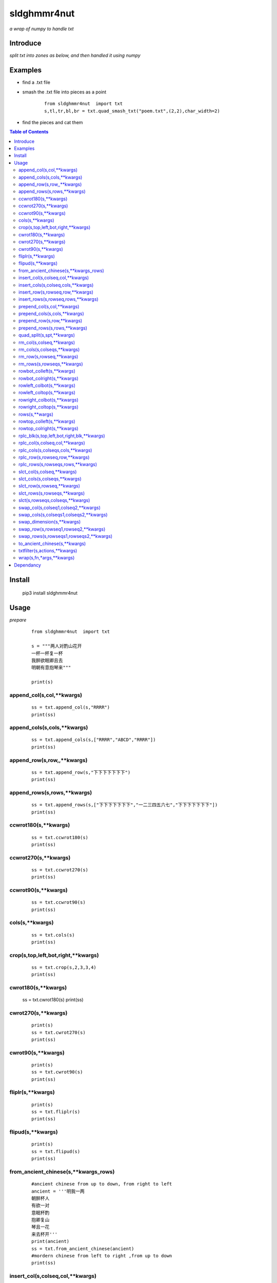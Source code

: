 **sldghmmr4nut**
----------------
*a wrap of numpy to handle txt*

Introduce
=========
*split txt into zones as below, and then handled it using numpy*

.. image:: /docs/images/zone/desc.0.png      


Examples
========
- find a .txt file

.. image:: /docs/images/txt/quad_smash_txt.0.png 


- smash the .txt file into pieces as a point


     ::
 
    
         from sldghmmr4nut  import txt
         s,tl,tr,bl,br = txt.quad_smash_txt("poem.txt",(2,2),char_width=2)

- find the pieces and cat them

.. image:: /docs/images/txt/quad_smash_txt.1.png 


.. contents:: Table of Contents
   :depth: 2
   

Install
=======

    pip3 install  sldghmmr4nut


Usage
=====


*prepare*
  


      ::
     
              
        from sldghmmr4nut  import txt

        s = """两人对酌山花开 
        一杯一杯复一杯
        我醉欲眠卿且去
        明朝有意抱琴来"""

        print(s)


append_col(s,col,**kwargs)
##########################

      ::
     
          ss = txt.append_col(s,"RRRR")
          print(ss)

.. image:: /docs/images/txt/append_col.0.png      


append_cols(s,cols,**kwargs)
############################  
      ::
      
          ss = txt.append_cols(s,["RRRR","ABCD","RRRR"])
          print(ss)

.. image:: /docs/images/txt/append_cols.0.PNG


append_row(s,row,,**kwargs)
##########################
      ::

          ss = txt.append_row(s,"下下下下下下下")
          print(ss)

.. image:: /docs/images/txt/append_row.0.png

append_rows(s,rows,**kwargs)
###########################

      ::
        
          ss = txt.append_rows(s,["下下下下下下下","一二三四五六七","下下下下下下下"])
          print(ss)


.. image:: /docs/images/txt/append_rows.0.png     
 
 
ccwrot180(s,**kwargs)
##########################

      ::
      
          ss = txt.ccwrot180(s)
          print(ss)

.. image:: /docs/images/txt/ccwrot180.0.png 

ccwrot270(s,**kwargs)
##########################

      ::
      
          ss = txt.ccwrot270(s)
          print(ss)
.. image:: /docs/images/txt/ccwrot270.0.png           
          
ccwrot90(s,**kwargs)
##########################

      ::
      
          ss = txt.ccwrot90(s)
          print(ss)

.. image:: /docs/images/txt/ccwrot90.0.png 

cols(s,**kwargs)
################

      ::
      
          ss = txt.cols(s)
          print(ss)

.. image:: /docs/images/txt/cols.0.png 

crop(s,top,left,bot,right,**kwargs)
##########################

      ::
      
          ss = txt.crop(s,2,3,3,4)
          print(ss)

.. image:: /docs/images/txt/crop.0.png 

cwrot180(s,**kwargs)
##########################

          ss = txt.cwrot180(s)
          print(ss)

.. image:: /docs/images/txt/cwrot180.0.png 

cwrot270(s,**kwargs)
##########################

      ::
      
          print(s)
          ss = txt.cwrot270(s)
          print(ss)

.. image:: /docs/images/txt/cwrot270.0.png 

cwrot90(s,**kwargs)
##########################

      ::

          print(s)
          ss = txt.cwrot90(s)
          print(ss)

.. image:: /docs/images/txt/cwrot90.0.png 

fliplr(s,**kwargs)
##########################

      ::
      
          print(s)
          ss = txt.fliplr(s)
          print(ss)

.. image:: /docs/images/txt/fliplr.0.png 

flipud(s,**kwargs)
##########################

      ::
      
          print(s)
          ss = txt.flipud(s)
          print(ss)

.. image:: /docs/images/txt/flipud.0.png 

from_ancient_chinese(s,**kwargs_rows)
##########################

      ::

          #ancient chinese from up to down, from right to left 
          ancient = '''明我一两
          朝醉杯人
          有欲一对
          意眠杯酌
          抱卿复山
          琴且一花
          来去杯开'''
          print(ancient)
          ss = txt.from_ancient_chinese(ancient)
          #mordern chinese from left to right ,from up to down 
          print(ss)

.. image:: /docs/images/txt/from_ancient_chinese.0.png 

insert_col(s,colseq,col,**kwargs)
##########################

      ::
      
          print(s)
          ss = txt.insert_col(s,2,"二二二二")
          print(ss)

.. image:: /docs/images/txt/insert_col.0.png 

insert_cols(s,colseq,cols,**kwargs)
##########################

      ::
      
          print(s)
          ss = txt.insert_cols(s,2,["二二二二","三三三三","四四四四"])
          print(ss)
      
.. image:: /docs/images/txt/insert_cols.0.png 


insert_row(s,rowseq,row,**kwargs)
##########################

      ::
      
          print(s)
          ss = txt.insert_row(s,2,"二二二二二二二")
          print(ss)

.. image:: /docs/images/txt/insert_row.0.png 

insert_rows(s,rowseq,rows,**kwargs)
##########################

      ::
      
          print(s)
          ss = txt.insert_rows(s,2,["二二二二二二二","三三三三三三三","四四四四四四四"])
          print(ss)

.. image:: /docs/images/txt/inser_rows.0.png

prepend_col(s,col,**kwargs)
##########################

      ::
      
          print(s)
          ss = txt.prepend_col(s,"二二二二")
          print(ss)

.. image:: /docs/images/txt/prepend_col.0.png 

prepend_cols(s,cols,**kwargs)
##########################

      ::
      
          print(s)
          ss = txt.prepend_cols(s,["二二二二","三三三三","四四四四"])
          print(ss)

.. image:: /docs/images/txt/prepend_cols.0.png 

prepend_row(s,row,**kwargs)
##########################

      ::

          print(s)
          ss = txt.prepend_row(s,"二二二二二二二")
          print(ss)

.. image:: /docs/images/txt/prepend_row.0.png 

prepend_rows(s,rows,**kwargs)
##########################

      ::

          print(s)
          ss = txt.prepend_rows(s,["二二二二二二二","三三三三三三三","四四四四四四四"])
          print(ss)
      

.. image:: /docs/images/txt/prepend_rows.0.png 

quad_split(s,spt,**kwargs)
##########################

      ::

          print(s)
          tl,tr,bl,br = txt.quad_split(s,(2,3))
          print(tl)
          print(tr)
          print(bl)
          print(br)
          
.. image:: /docs/images/txt/quad_split.0.png           
          
rm_col(s,colseq,**kwargs)
##########################

      ::

          print(s)
          ss = txt.rm_col(s,1)
          print(ss)

.. image:: /docs/images/txt/rm_col.0.png 


rm_cols(s,colseqs,**kwargs)
##########################

      ::
      
          print(s)
          ss = txt.rm_cols(s,[2,5,6])
          print(ss)

.. image:: /docs/images/txt/rm_cols.0.png 

rm_row(s,rowseq,**kwargs)
##########################

      ::
      
          print(s)
          ss = txt.rm_row(s,1)
          print(ss)

.. image:: /docs/images/txt/rm_row.0.png 

rm_rows(s,rowseqs,**kwargs)
##########################

      ::
      
          print(s)
          ss = txt.rm_rows(s,[1,3,5])
          print(ss)

.. image:: /docs/images/txt/rm_rows.0.PNG 

rowbot_colleft(s,**kwargs)
##########################

      ::
      
          print(s)
          ss = txt.rowbot_colleft(s)
          print(ss)

.. image:: /docs/images/txt/rowbot_colleft.0.png 

rowbot_colright(s,**kwargs)
##########################

      ::
      
          print(s)
          ss = txt.rowbot_colright(s)
          print(ss)

.. image:: /docs/images/txt/rowbot_colright.0.png 

rowleft_colbot(s,**kwargs)
##########################

      ::
      
          print(s)
          ss = txt.rowleft_colbot(s)
          print(ss)

.. image:: /docs/images/txt/rowleft_colbot.0.png

rowleft_coltop(s,**kwargs)
##########################

      ::
      
          print(s)
          ss = txt.rowleft_coltop(s)
          print(ss)

.. image:: /docs/images/txt/rowleft_coltop.0.png          
          
rowright_colbot(s,**kwargs)
##########################

      ::
      
          print(s)
          ss = txt.rowright_colbot(s)
          print(ss)

.. image:: /docs/images/txt/rowright_colbot.0.png 

rowright_coltop(s,**kwargs)
##########################

      ::
      
          print(s)
          ss = txt.rowright_coltop(s)
          print(ss)

.. image:: /docs/images/txt/rowright_coltop.0.png 

rows(s,**wargs)
##########################

      ::
      
          print(s)
          ss = txt.rows(s)
          print(ss)

.. image:: /docs/images/txt/rows.0.png

rowtop_colleft(s,**kwargs)
##########################

      ::
      
          print(s)
          ss = txt.rowtop_colleft(s)
          print(ss)

.. image:: /docs/images/txt/rowtop_colleft.0.png

rowtop_colright(s,**kwargs)
##########################

      ::
      
          print(s)
          ss = txt.rowtop_colright(s)
          print(ss)

.. image:: /docs/images/txt/rowtop_colright.0.png

rplc_blk(s,top,left,bot,right,blk,**kwargs)
##########################

      ::
          blk ="""你你你
          踏踏踏"""
          print(s)
          ss = txt.rplc_blk(s,1,1,2,3,blk)
          print(ss)

.. image:: /docs/images/txt/rplc_blk.0.png

rplc_col(s,colseq,col,**kwargs)
##########################

      ::
      
          print(s)
          ss = txt.rplc_col(s,1,"一一一一")
          print(ss)

.. image:: /docs/images/txt/rplc_col.0.png

rplc_cols(s,colseqs,cols,**kwargs)
##########################

      ::
      
          print(s)
          ss = txt.rplc_cols(s,[0,3],["零零零零","叁叁叁叁"])
          print(ss)

.. image:: /docs/images/txt/rplc_cols.0.PNG


rplc_row(s,rowseq,row,**kwargs)
##########################

      ::
      
          print(s)
          ss = txt.rplc_row(s,1,"田田田田田田田")
          print(ss)

.. image:: /docs/images/txt/rplc_row.0.png

rplc_rows(s,rowseqs,rows,**kwargs)
##########################

      ::
      
          print(s)
          ss = txt.rplc_rows(s,[0,2],"田田田田田田田","门门门门门门门")
          print(ss)

.. image:: /docs/images/txt/rplc_rows.0.png

slct_col(s,colseq,**kwargs)
##########################

      ::
      
          print(s)
          ss = txt.slct_col(s,1)
          print(ss)

.. image:: /docs/images/txt/slct_col.0.png

slct_cols(s,colseqs,**kwargs)
##########################

      ::
      
          print(s)
          ss = txt.slct_cols(s,[1,4])
          print(ss)

.. image:: /docs/images/txt/slct_cols.0.png

slct_row(s,rowseq,**kwargs)
##########################

      ::
      
          print(s)
          ss = txt.slct_row(s,1)
          print(ss)

.. image:: /docs/images/txt/slct_row.0.png

slct_rows(s,rowseqs,**kwargs)
##########################

      ::
      
          print(s)
          ss = txt.slct_rows(s,[1,2])
          print(ss)

.. image:: /docs/images/txt/slct_rows.0.png

slct(s,rowseqs,colseqs,**kwargs)
##########################

      ::
      
          print(s)
          ss = txt.slct(s,[1,2],[3,5])
          print(ss)

.. image:: /docs/images/txt/slct.0.png

swap_col(s,colseq1,colseq2,**kwargs)
##########################

      ::
      
          print(s)
          ss = txt.swap_col(s,1,2)
          print(ss)

.. image:: /docs/images/txt/swap_col.0.png

swap_cols(s,colseqs1,colseqs2,**kwargs)
##########################

      ::
      
          print(s)
          ss = txt.swap_cols(s,[1,2],[4,5])
          print(ss)

.. image:: /docs/images/txt/swap_cols.0.png

swap_dimension(s,**kwargs)
##########################

      ::
      
          print(s)
          ss = txt.swap_dimension(s)
          print(ss)

.. image:: /docs/images/txt/swap_dimension.0.png

swap_row(s,rowseq1,rowseq2,**kwargs)
##########################

      ::
      
          print(s)
          ss = txt.swap_row(s,1,2)
          print(ss)


.. image:: /docs/images/txt/swap_row.0.png

swap_rows(s,rowseqs1,rowseqs2,**kwargs)
##########################

      ::
      
          print(s)
          ss = txt.swap_rows(s,[0,3],[1,2])
          print(ss)

.. image:: /docs/images/txt/swap_rows.0.png

to_ancient_chinese(s,**kwargs)
##########################

      ::
      
          print(s)
          ss = txt.to_ancient_chinese(s)
          print(ss)
      
.. image:: /docs/images/txt/to_ancient_chinese.0.png


txtfilter(s,actions,**kwargs)
##########################

      ::
      
          # a pipeline of actions(functions)
          # for example first do <ndo.swap_dimension> and then <np.fliplr>
          print(s)
          ss = txtfilter(s,[ndo.swap_dimension,np.fliplr]]
          print(ss)


wrap(s,fn,*args,**kwargs)
##########################

      ::
      
          #internal use to wrap ndarr (a wrap of numpy)


Dependancy
==========

- `numpy <https://www.numpy.org/>`_
- `elist <https://github.com/ihgazni2/elist>`_
- `estring <https://github.com/ihgazni2/estring>`_
- `spaint <https://github.com/ihgazni2/string-painter>`_

